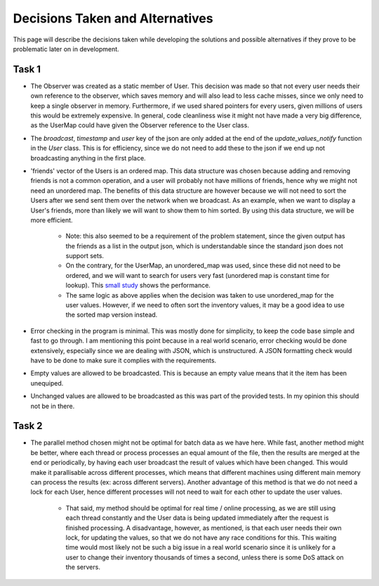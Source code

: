 Decisions Taken and Alternatives
================================

This page will describe the decisions taken while developing the solutions and possible alternatives if they prove to be problematic later on in development.

Task 1
++++++

* The Observer was created as a static member of User. This decision was made so that not every user needs their own reference to the observer, which saves memory and will also lead to less cache misses, since we only need to keep a single observer in memory. Furthermore, if we used shared pointers for every users, given millions of users this would be extremely expensive. In general, code cleanliness wise it might not have made a very big difference, as the UserMap could have given the Observer reference to the User class.
* The *broadcast*, *timestamp* and *user* key of the json are only added at the end of the `update_values_notify` function in the `User` class. This is for efficiency, since we do not need to add these to the json if we end up not broadcasting anything in the first place.
* 'friends' vector of the Users is an ordered map. This data structure was chosen because adding and removing friends is not a common operation, and a user  will probably not have millions of friends, hence why we might not need an unordered map. The benefits of this data structure are however because we will not need to sort the Users after we send sent them over the network when we broadcast. As an example, when we want to display a User's friends, more than likely we will want to show them to him sorted. By using this data structure, we will be more efficient.

   * Note: this also seemed to be a requirement of the problem statement, since the given output has the friends as a list in the output json, which is understandable since the standard json does not support sets.
   * On the contrary, for the UserMap, an unordered_map was used, since these did not need to be ordered, and we will want to search for users very fast (unordered map is constant time for lookup). This `small study <http://supercomputingblog.com/windows/ordered-map-vs-unordered-map-a-performance-study/>`_ shows the performance.
   * The same logic as above applies when the decision was taken to use unordered_map for the user values. However, if we need to often sort the inventory values, it may be a good idea to use the sorted map version instead.

* Error checking in the program is minimal. This was mostly done for simplicity, to keep the code base simple and fast to go through. I am mentioning this point because in a real world scenario, error checking would be done extensively, especially since we are dealing with JSON, which is unstructured. A JSON formatting check would have to be done to make sure it complies with the requirements.

* Empty values are allowed to be broadcasted. This is because an empty value means that it the item has been unequiped.

* Unchanged values are allowed to be broadcasted as this was part of the provided tests. In my opinion this should not be in there.

Task 2
++++++

* The parallel method chosen might not be optimal for batch data as we have here. While fast, another method might be better, where each thread or process processes an equal amount of the file, then the results are merged at the end or periodically, by having each user broadcast the result of values which have been changed. This would make it parallisable across different processes, which means that different machines using different main memory can process the results (ex: across different servers). Another advantage of this method is that we do not need a lock for each User, hence different processes will not need to wait for each other to update the user values.

    * That said, my method should be optimal for real time / online processing, as we are still using each thread constantly and the User data is being updated immediately after the request is finished processing. A disadvantage, however, as mentioned, is that each user needs their own lock, for updating the values, so that we do not have any race conditions for this. This waiting time would most likely not be such a big issue in a real world scenario since it is unlikely for a user to change their inventory thousands of times a second, unless there is some DoS attack on the servers.
